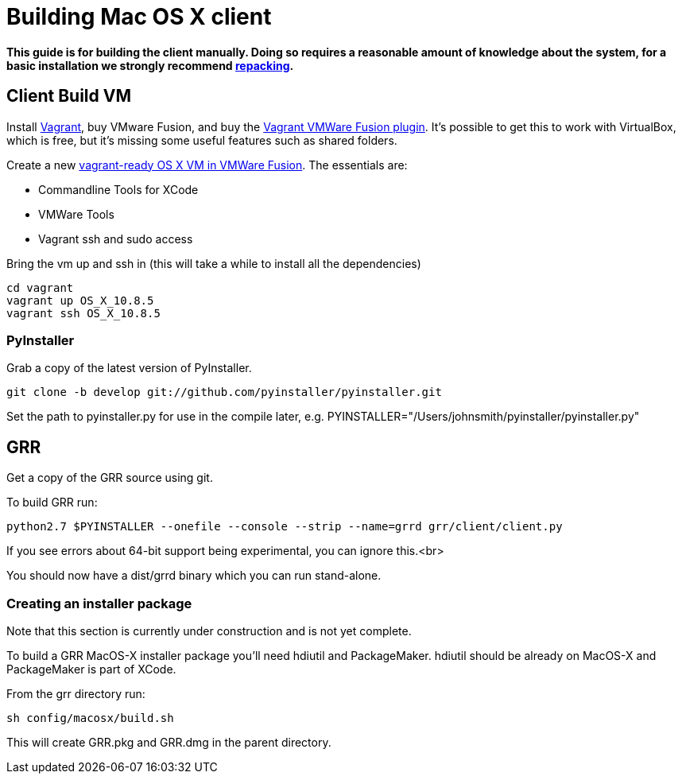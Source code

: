 = Building Mac OS X client =

:toc:
:toc-placement: preamble
:icons:

*This guide is for building the client manually. Doing so requires a reasonable
amount of knowledge about the system, for a basic installation we strongly
recommend link:admin.adoc#repacking-the-client-with-a-new-configuration[repacking].*

== Client Build VM ==
Install link:https://www.vagrantup.com/[Vagrant], buy VMware Fusion, and buy the link:https://www.vagrantup.com/vmware[Vagrant VMWare Fusion plugin].  It's possible to get this to work with VirtualBox, which is free, but it's missing some useful features such as shared folders.

Create a new link:http://ilostmynotes.blogspot.com/2015/02/building-os-x-vagrant-vmware-fusion-vm.html[vagrant-ready OS X VM in VMWare Fusion].  The essentials are:

  * Commandline Tools for XCode
  * VMWare Tools
  * Vagrant ssh and sudo access

Bring the vm up and ssh in (this will take a while to install all the dependencies)
----
cd vagrant
vagrant up OS_X_10.8.5
vagrant ssh OS_X_10.8.5
----

=== PyInstaller ===
Grab a copy of the latest version of PyInstaller.
-----------------------------------------------------------------------
git clone -b develop git://github.com/pyinstaller/pyinstaller.git
-----------------------------------------------------------------------

Set the path to pyinstaller.py for use in the compile later, e.g. PYINSTALLER="/Users/johnsmith/pyinstaller/pyinstaller.py"

== GRR ==
Get a copy of the GRR source using git.

To build GRR run:
-----------------------------------------------------------------------------------
python2.7 $PYINSTALLER --onefile --console --strip --name=grrd grr/client/client.py
-----------------------------------------------------------------------------------

If you see errors about 64-bit support being experimental, you can ignore this.<br>

You should now have a dist/grrd binary which you can run stand-alone.

=== Creating an installer package ===
Note that this section is currently under construction and is not yet complete.

To build a GRR MacOS-X installer package you'll need hdiutil and PackageMaker.
hdiutil should be already on MacOS-X and PackageMaker is part of XCode.

From the grr directory run:

-----------------------------------------------------------------------
sh config/macosx/build.sh
-----------------------------------------------------------------------

This will create GRR.pkg and GRR.dmg in the parent directory.

